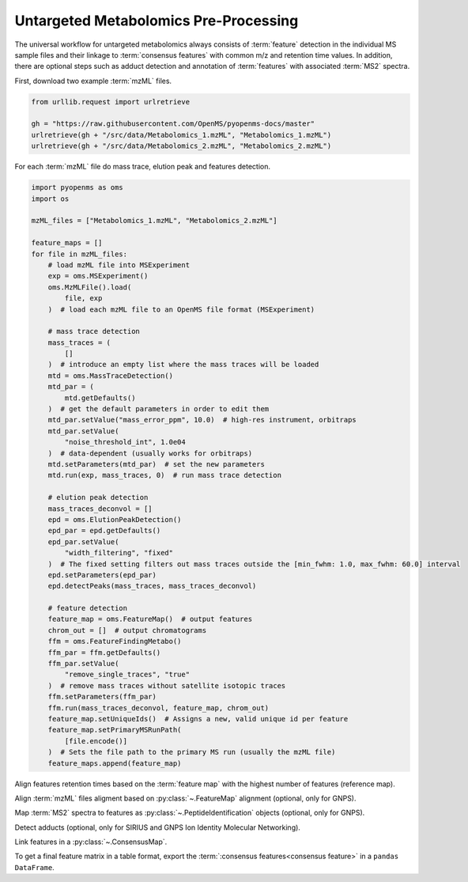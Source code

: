 Untargeted Metabolomics Pre-Processing
======================================

The universal workflow for untargeted metabolomics always consists of :term:`feature` detection in the individual MS sample
files and their linkage to :term:`consensus features` with common m/z and retention time values.
In addition, there are optional steps such as adduct detection and annotation of :term:`features` with associated :term:`MS2` spectra.

.. image:: img/metabolomics-preprocessing.png

First, download two example :term:`mzML` files.

.. code-block:: python

    from urllib.request import urlretrieve

    gh = "https://raw.githubusercontent.com/OpenMS/pyopenms-docs/master"
    urlretrieve(gh + "/src/data/Metabolomics_1.mzML", "Metabolomics_1.mzML")
    urlretrieve(gh + "/src/data/Metabolomics_2.mzML", "Metabolomics_2.mzML")

For each :term:`mzML` file do mass trace, elution peak and features detection.

.. code-block:: python

    import pyopenms as oms
    import os

    mzML_files = ["Metabolomics_1.mzML", "Metabolomics_2.mzML"]

    feature_maps = []
    for file in mzML_files:
        # load mzML file into MSExperiment
        exp = oms.MSExperiment()
        oms.MzMLFile().load(
            file, exp
        )  # load each mzML file to an OpenMS file format (MSExperiment)

        # mass trace detection
        mass_traces = (
            []
        )  # introduce an empty list where the mass traces will be loaded
        mtd = oms.MassTraceDetection()
        mtd_par = (
            mtd.getDefaults()
        )  # get the default parameters in order to edit them
        mtd_par.setValue("mass_error_ppm", 10.0)  # high-res instrument, orbitraps
        mtd_par.setValue(
            "noise_threshold_int", 1.0e04
        )  # data-dependent (usually works for orbitraps)
        mtd.setParameters(mtd_par)  # set the new parameters
        mtd.run(exp, mass_traces, 0)  # run mass trace detection

        # elution peak detection
        mass_traces_deconvol = []
        epd = oms.ElutionPeakDetection()
        epd_par = epd.getDefaults()
        epd_par.setValue(
            "width_filtering", "fixed"
        )  # The fixed setting filters out mass traces outside the [min_fwhm: 1.0, max_fwhm: 60.0] interval
        epd.setParameters(epd_par)
        epd.detectPeaks(mass_traces, mass_traces_deconvol)

        # feature detection
        feature_map = oms.FeatureMap()  # output features
        chrom_out = []  # output chromatograms
        ffm = oms.FeatureFindingMetabo()
        ffm_par = ffm.getDefaults()
        ffm_par.setValue(
            "remove_single_traces", "true"
        )  # remove mass traces without satellite isotopic traces
        ffm.setParameters(ffm_par)
        ffm.run(mass_traces_deconvol, feature_map, chrom_out)
        feature_map.setUniqueIds()  # Assigns a new, valid unique id per feature
        feature_map.setPrimaryMSRunPath(
            [file.encode()]
        )  # Sets the file path to the primary MS run (usually the mzML file)
        feature_maps.append(feature_map)

Align features retention times based on the :term:`feature map` with the highest number of features (reference map).

.. code-block:: python
    :linenos:

    # use as reference for alignment, the file with the largest number of features
    # (works well if you have a pooled QC for example)
    ref_index = feature_maps.index(sorted(feature_maps, key=lambda x: x.size())[-1])

    aligner = oms.MapAlignmentAlgorithmPoseClustering()

    trafos = {}

    # parameter optimization
    aligner_par = aligner.getDefaults()
    aligner_par.setValue("max_num_peaks_considered", -1)  # infinite
    aligner_par.setValue(
        "pairfinder:distance_MZ:max_difference", 10.0
    )  # Never pair features with larger m/z distance
    aligner_par.setValue("pairfinder:distance_MZ:unit", "ppm")
    aligner.setParameters(aligner_par)
    aligner.setReference(feature_maps[ref_index])

    for feature_map in feature_maps[:ref_index] + feature_maps[ref_index + 1 :]:
        trafo = oms.TransformationDescription()  # save the transformed data points
        aligner.align(feature_map, trafo)
        trafos[feature_map.getMetaValue("spectra_data")[0].decode()] = trafo
        transformer = oms.MapAlignmentTransformer()
        transformer.transformRetentionTimes(feature_map, trafo, True)

Align :term:`mzML` files aligment based on :py:class:`~.FeatureMap` alignment (optional, only for GNPS).

.. code-block:: python
    :linenos:

    # align mzML files based on FeatureMap alignment and store as mzML files (for GNPS!)
    for file in mzML_files:
        exp = oms.MSExperiment()
        oms.MzMLFile().load(file, exp)
        exp.sortSpectra(True)
        exp.setMetaValue("mzML_path", file)
        if file not in trafos.keys():
            oms.MzMLFile().store(file[:-5] + "_aligned.mzML", exp)
            continue
        transformer = oms.MapAlignmentTransformer()
        trafo_description = trafos[file]
        transformer.transformRetentionTimes(exp, trafo_description, True)
        oms.MzMLFile().store(file[:-5] + "_aligned.mzML", exp)
    mzML_files = [file[:-5] + "_aligned.mzML" for file in mzML_files]

Map :term:`MS2` spectra to features as :py:class:`~.PeptideIdentification` objects (optional, only for GNPS).

.. code-block:: python
    :linenos:

    feature_maps_mapped = []
    use_centroid_rt = False
    use_centroid_mz = True
    mapper = oms.IDMapper()
    for file in mzML_files:
        exp = oms.MSExperiment()
        oms.MzMLFile().load(file, exp)
        for i, feature_map in enumerate(feature_maps):
            if feature_map.getMetaValue("spectra_data")[
                0
            ].decode() == exp.getMetaValue("mzML_path"):
                peptide_ids = oms.PeptideIdentificationList()
                protein_ids = []
                mapper.annotate(
                    feature_map,
                    peptide_ids,
                    protein_ids,
                    use_centroid_rt,
                    use_centroid_mz,
                    exp,
                )
                fm_new = oms.FeatureMap(feature_map)
                fm_new.clear(False)
                # set unique identifiers to protein and peptide identifications
                prot_ids = []
                if len(feature_map.getProteinIdentifications()) > 0:
                    prot_id = feature_map.getProteinIdentifications()[0]
                    prot_id.setIdentifier(f"Identifier_{i}")
                    prot_ids.append(prot_id)
                fm_new.setProteinIdentifications(prot_ids)
                for feature in feature_map:
                    pep_ids = oms.PeptideIdentificationList()
                    for pep_id in feature.getPeptideIdentifications():
                        pep_id.setIdentifier(f"Identifier_{i}")
                        pep_ids.push_back(pep_id)
                    feature.setPeptideIdentifications(pep_ids)
                    fm_new.push_back(feature)
                feature_maps_mapped.append(fm_new)
    feature_maps = feature_maps_mapped

Detect adducts (optional, only for SIRIUS and GNPS Ion Identity Molecular Networking).

.. code-block:: python
    :linenos:

    feature_maps_adducts = []
    for feature_map in feature_maps:
        mfd = oms.MetaboliteFeatureDeconvolution()
        mdf_par = mfd.getDefaults()
        mdf_par.setValue(
            "potential_adducts",
            [
                b"H:+:0.4",
                b"Na:+:0.2",
                b"NH4:+:0.2",
                b"H-1O-1:+:0.1",
                b"H-3O-2:+:0.1",
            ],
        )
        mfd.setParameters(mdf_par)
        feature_map_adduct = oms.FeatureMap()
        mfd.compute(feature_map, feature_map_adduct, oms.ConsensusMap(), oms.ConsensusMap())
        feature_maps_adducts.append(feature_map_adduct)
    feature_maps = feature_maps_adducts

    # for SIRIUS store the feature maps as featureXML files!
    for feature_map in feature_maps:
        oms.FeatureXMLFile().store(
            feature_map.getMetaValue("spectra_data")[0].decode()[:-4]
            + "featureXML",
            feature_map,
        )

Link features in a :py:class:`~.ConsensusMap`.

.. code-block:: python
    :linenos:

    feature_grouper = oms.FeatureGroupingAlgorithmKD()

    consensus_map = oms.ConsensusMap()
    file_descriptions = consensus_map.getColumnHeaders()

    for i, feature_map in enumerate(feature_maps):
        file_description = file_descriptions.get(i, oms.ColumnHeader())
        file_description.filename = os.path.basename(
            feature_map.getMetaValue("spectra_data")[0].decode()
        )
        file_description.size = feature_map.size()
        file_descriptions[i] = file_description

    feature_grouper.group(feature_maps, consensus_map)
    consensus_map.setColumnHeaders(file_descriptions)
    consensus_map.setUniqueIds()
    oms.ConsensusXMLFile().store("FeatureMatrix.consensusXML", consensus_map)

To get a final feature matrix in a table format, export the :term:`:consensus features<consensus feature>` in a ``pandas DataFrame``.

.. code-block:: python
    :linenos:

    df = consensus_map.get_df()
